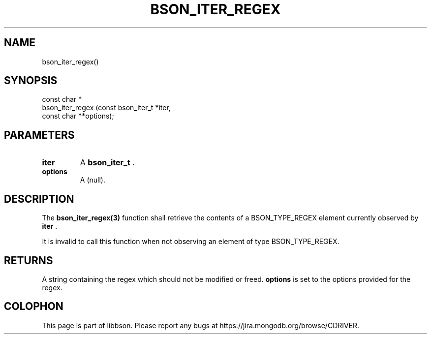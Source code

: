.\" This manpage is Copyright (C) 2014 MongoDB, Inc.
.\" 
.\" Permission is granted to copy, distribute and/or modify this document
.\" under the terms of the GNU Free Documentation License, Version 1.3
.\" or any later version published by the Free Software Foundation;
.\" with no Invariant Sections, no Front-Cover Texts, and no Back-Cover Texts.
.\" A copy of the license is included in the section entitled "GNU
.\" Free Documentation License".
.\" 
.TH "BSON_ITER_REGEX" "3" "2014-08-19" "libbson"
.SH NAME
bson_iter_regex()
.SH "SYNOPSIS"

.nf
.nf
const char *
bson_iter_regex (const bson_iter_t *iter,
                 const char       **options);
.fi
.fi

.SH "PARAMETERS"

.TP
.B iter
A
.BR bson_iter_t
\&.
.LP
.TP
.B options
A (null).
.LP

.SH "DESCRIPTION"

The
.BR bson_iter_regex(3)
function shall retrieve the contents of a BSON_TYPE_REGEX element currently observed by
.B iter
\&.

It is invalid to call this function when not observing an element of type BSON_TYPE_REGEX.

.SH "RETURNS"

A string containing the regex which should not be modified or freed.
.B options
is set to the options provided for the regex.


.BR
.SH COLOPHON
This page is part of libbson.
Please report any bugs at
\%https://jira.mongodb.org/browse/CDRIVER.